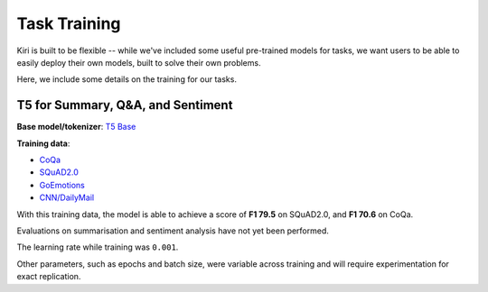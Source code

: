Task Training
=============

Kiri is built to be flexible -- while we've included some useful pre-trained models for tasks, we want users to be able to 
easily deploy their own models, built to solve their own problems.

Here, we include some details on the training for our tasks.

T5 for Summary, Q&A, and Sentiment
----------------------------------

**Base model/tokenizer**: `T5 Base <https://huggingface.co/t5-base>`_

**Training data**:

- `CoQa <https://stanfordnlp.github.io/coqa/>`_
- `SQuAD2.0 <https://rajpurkar.github.io/SQuAD-explorer/>`_
- `GoEmotions <https://github.com/google-research/google-research/tree/master/goemotions>`_
- `CNN/DailyMail <https://github.com/abisee/cnn-dailymail>`_


With this training data, the model is able to achieve a score of **F1 79.5** on SQuAD2.0, and **F1 70.6** on CoQa.

Evaluations on summarisation and sentiment analysis have not yet been performed.

The learning rate while training was ``0.001``.

Other parameters, such as epochs and batch size, were variable across training and will require experimentation for exact replication.